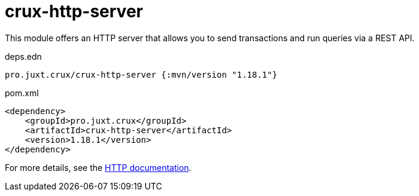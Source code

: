 = crux-http-server

This module offers an HTTP server that allows you to send transactions and run queries via a REST API.

.deps.edn
[source,clojure]
----
pro.juxt.crux/crux-http-server {:mvn/version "1.18.1"}
----

.pom.xml
[source,xml]
----
<dependency>
    <groupId>pro.juxt.crux</groupId>
    <artifactId>crux-http-server</artifactId>
    <version>1.18.1</version>
</dependency>
----

For more details, see the https://opencrux.com/reference/http.html[HTTP documentation].
